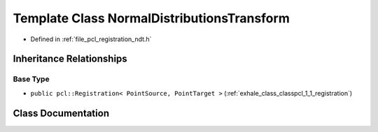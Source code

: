 .. _exhale_class_classpcl_1_1_normal_distributions_transform:

Template Class NormalDistributionsTransform
===========================================

- Defined in :ref:`file_pcl_registration_ndt.h`


Inheritance Relationships
-------------------------

Base Type
*********

- ``public pcl::Registration< PointSource, PointTarget >`` (:ref:`exhale_class_classpcl_1_1_registration`)


Class Documentation
-------------------


.. doxygenclass:: pcl::NormalDistributionsTransform
   :members:
   :protected-members:
   :undoc-members: